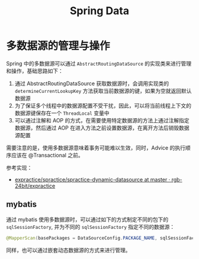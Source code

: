 #+TITLE:      Spring Data

* 目录                                                    :TOC_4_gh:noexport:
- [[#多数据源的管理与操作][多数据源的管理与操作]]
  - [[#mybatis][mybatis]]

* 多数据源的管理与操作
  Spring 中的多数据源可以通过 ~AbstractRoutingDataSource~ 的实现类来进行管理和操作，基础思路如下：
  1. 通过 AbstractRoutingDataSource 获取数据源时，会调用实现类的 ~determineCurrentLookupKey~ 方法获取当前数据源的键，如果为空就返回默认数据源
  2. 为了保证多个线程中的数据源配置不受干扰，因此，可以将当前线程上下文的数据源键保存在一个 ~ThreadLocal~ 变量中
  3. 可以通过注解和 AOP 的方式，在需要使用特定数据源的方法上通过注解指定数据源，然后通过 AOP 在进入方法之前设置数据源，在离开方法后销毁数据源配置
     
  需要注意的是，使用多数据源意味着事务可能难以生效，同时，Advice 的执行顺序应该在 @Transactional 之前。

  参考实现：
  + [[https://github.com/rgb-24bit/expractice/tree/master/spractice/spractice-dynamic-datasource][expractice/spractice/spractice-dynamic-datasource at master · rgb-24bit/expractice]]

** mybatis
   通过 mybatis 使用多数据源时，可以通过如下的方式制定不同的包下的 ~sqlSessionFactory~, 并为不同的 ~sqlSessionFactory~ 指定不同的数据源：
   #+begin_src java
     @MapperScan(basePackages = DataSourceConfig.PACKAGE_NAME, sqlSessionFactoryRef = "sqlSessionFactory")
   #+end_src

   同样，也可以通过嵌套动态数据源的方式来进行管理。

